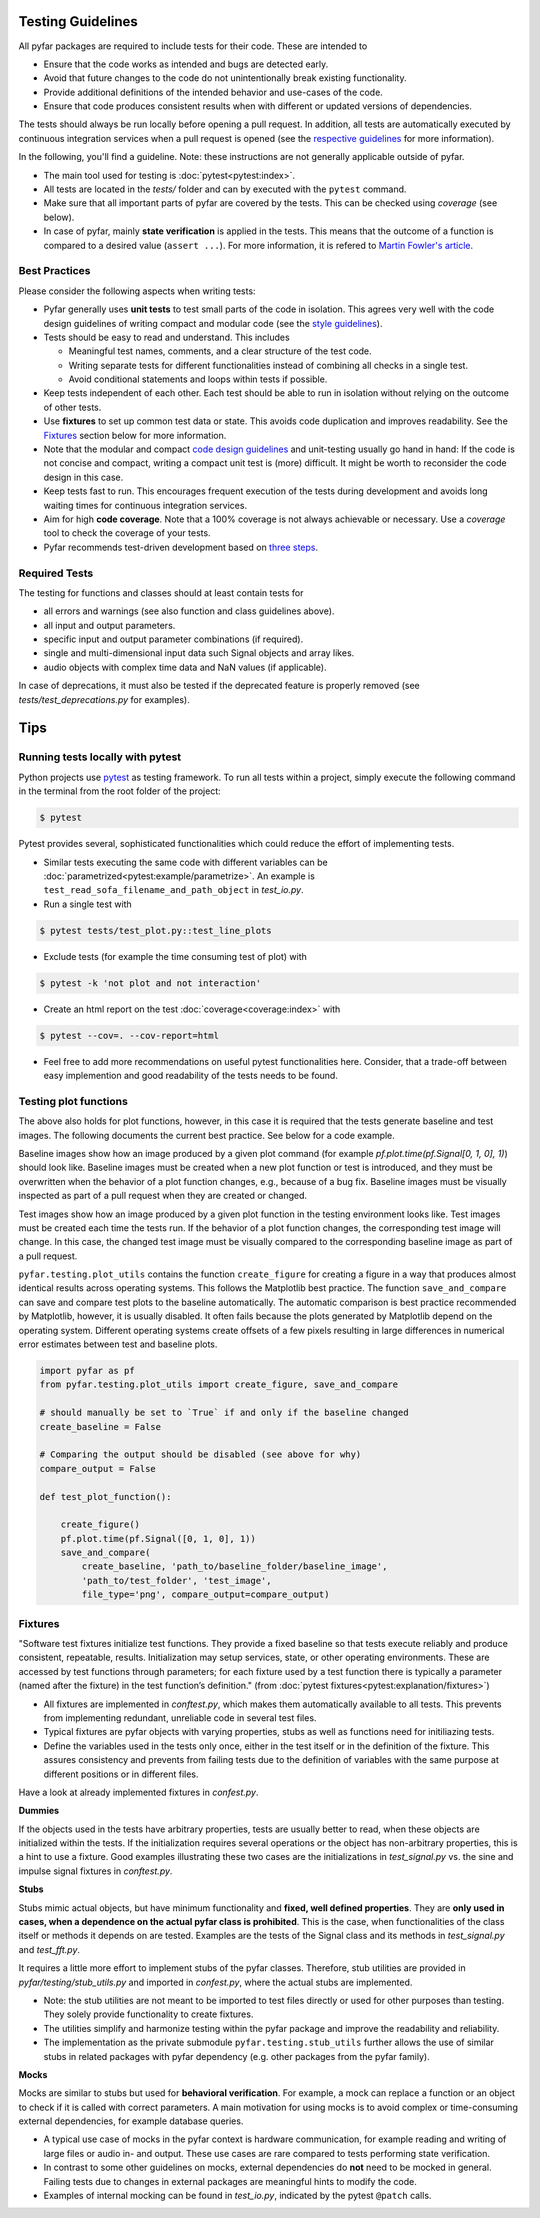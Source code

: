 Testing Guidelines
------------------

All pyfar packages are required to include tests for their code. These are intended to

- Ensure that the code works as intended and bugs are detected early.
- Avoid that future changes to the code do not unintentionally break existing functionality.
- Provide additional definitions of the intended behavior and use-cases of the code.
- Ensure that code produces consistent results when with different or updated versions of dependencies.

The tests should always be run locally before opening a pull request. In addition, all tests are automatically executed by continuous integration services when a pull request is opened (see the `respective guidelines <../general/pr_workflow.html>`_ for more information).

In the following, you'll find a guideline. Note: these instructions are not generally applicable outside of pyfar.

- The main tool used for testing is :doc:`pytest<pytest:index>`.
- All tests are located in the *tests/* folder and can by executed with the ``pytest`` command.
- Make sure that all important parts of pyfar are covered by the tests. This can be checked using *coverage* (see below).
- In case of pyfar, mainly **state verification** is applied in the tests. This means that the outcome of a function is compared to a desired value (``assert ...``). For more information, it is refered to `Martin Fowler's article <https://martinfowler.com/articles/mocksArentStubs.html>`_.

Best Practices
~~~~~~~~~~~~~~

Please consider the following aspects when writing tests:

- Pyfar generally uses  **unit tests** to test small parts of the code in isolation. This agrees very well with the code design guidelines of writing compact and modular code (see the `style guidelines <style_design.html>`_).
- Tests should be easy to read and understand. This includes

  - Meaningful test names, comments, and a clear structure of the test code.
  - Writing separate tests for different functionalities instead of combining all checks in a single test.
  - Avoid conditional statements and loops within tests if possible.

- Keep tests independent of each other. Each test should be able to run in isolation without relying on the outcome of other tests.
- Use **fixtures** to set up common test data or state. This avoids code duplication and improves readability. See the `Fixtures`_ section below for more information.
- Note that the modular and compact `code design guidelines <style_design.html>`_ and unit-testing usually go hand in hand: If the code is not concise and compact, writing a compact unit test is (more) difficult. It might be worth to reconsider the code design in this case.
- Keep tests fast to run. This encourages frequent execution of the tests during development and avoids long waiting times for continuous integration services.
- Aim for high **code coverage**. Note that a 100% coverage is not always achievable or necessary. Use a `coverage` tool to check the coverage of your tests.
- Pyfar recommends test-driven development based on `three steps <https://martinfowler.com/bliki/TestDrivenDevelopment.html>`_.


Required Tests
~~~~~~~~~~~~~~

The testing for functions and classes should at least contain tests for

- all errors and warnings (see also function and class guidelines above).
- all input and output parameters.
- specific input and output parameter combinations (if required).
- single and multi-dimensional input data such Signal objects and array likes.
- audio objects with complex time data and NaN values (if applicable).

In case of deprecations, it must also be tested if the deprecated feature is properly removed (see `tests/test_deprecations.py` for examples).

Tips
----

Running tests locally with pytest
~~~~~~~~~~~~~~~~~~~~~~~~~~~~~~~~~

Python projects use `pytest <https://docs.pytest.org/en/stable/>`_ as testing framework.
To run all tests within a project, simply execute the following command in the terminal from the root folder of the project:

.. code-block:: shell

   $ pytest

Pytest provides several, sophisticated functionalities which could reduce the effort of implementing tests.

- Similar tests executing the same code with different variables can be :doc:`parametrized<pytest:example/parametrize>`. An example is ``test_read_sofa_filename_and_path_object`` in *test_io.py*.

- Run a single test with

.. code-block:: shell

   $ pytest tests/test_plot.py::test_line_plots

- Exclude tests (for example the time consuming test of plot) with

.. code-block:: shell

   $ pytest -k 'not plot and not interaction'

- Create an html report on the test :doc:`coverage<coverage:index>` with

.. code-block:: shell

   $ pytest --cov=. --cov-report=html

- Feel free to add more recommendations on useful pytest functionalities here. Consider, that a trade-off between easy implemention and good readability of the tests needs to be found.

Testing plot functions
~~~~~~~~~~~~~~~~~~~~~~

The above also holds for plot functions, however, in this case it is required that the tests generate baseline and test images. The following documents the current best practice. See below for a code example.

Baseline images show how an image produced by a given plot command (for example `pf.plot.time(pf.Signal[0, 1, 0], 1)`) should look like. Baseline images must be created when a new plot function or test is introduced, and they must be overwritten when the behavior of a plot function changes, e.g., because of a bug fix. Baseline images must be visually inspected as part of a pull request when they are created or changed.

Test images show how an image produced by a given plot function in the testing environment looks like. Test images must be created each time the tests run. If the behavior of a plot function changes, the corresponding test image will change. In this case, the changed test image must be visually compared to the corresponding baseline image as part of a pull request.

``pyfar.testing.plot_utils`` contains the function ``create_figure`` for creating a figure in a way that produces almost identical results across operating systems. This follows the Matplotlib best practice. The function ``save_and_compare`` can save and compare test plots to the baseline automatically. The automatic comparison is best practice recommended by Matplotlib, however, it is usually disabled. It often fails because the plots generated by Matplotlib depend on the operating system. Different operating systems create offsets of a few pixels resulting in large differences in numerical error estimates between test and baseline plots.

.. code-block:: python

    import pyfar as pf
    from pyfar.testing.plot_utils import create_figure, save_and_compare

    # should manually be set to `True` if and only if the baseline changed
    create_baseline = False

    # Comparing the output should be disabled (see above for why)
    compare_output = False

    def test_plot_function():

        create_figure()
        pf.plot.time(pf.Signal([0, 1, 0], 1))
        save_and_compare(
            create_baseline, 'path_to/baseline_folder/baseline_image',
            'path_to/test_folder', 'test_image',
            file_type='png', compare_output=compare_output)

Fixtures
~~~~~~~~
"Software test fixtures initialize test functions. They provide a fixed baseline so that tests execute reliably and produce consistent, repeatable, results. Initialization may setup services, state, or other operating environments. These are accessed by test functions through parameters; for each fixture used by a test function there is typically a parameter (named after the fixture) in the test function’s definition." (from :doc:`pytest fixtures<pytest:explanation/fixtures>`)

- All fixtures are implemented in *conftest.py*, which makes them automatically available to all tests. This prevents from implementing redundant, unreliable code in several test files.
- Typical fixtures are pyfar objects with varying properties, stubs as well as functions need for initiliazing tests.
- Define the variables used in the tests only once, either in the test itself or in the definition of the fixture. This assures consistency and prevents from failing tests due to the definition of variables with the same purpose at different positions or in different files.

Have a look at already implemented fixtures in *confest.py*.

**Dummies**

If the objects used in the tests have arbitrary properties, tests are usually better to read, when these objects are initialized within the tests. If the initialization requires several operations or the object has non-arbitrary properties, this is a hint to use a fixture.
Good examples illustrating these two cases are the initializations in *test_signal.py* vs. the sine and impulse signal fixtures in *conftest.py*.

**Stubs**

Stubs mimic actual objects, but have minimum functionality and **fixed, well defined properties**. They are **only used in cases, when a dependence on the actual pyfar class is prohibited**. This is the case, when functionalities of the class itself or methods it depends on are tested. Examples are the tests of the Signal class and its methods in *test_signal.py* and *test_fft.py*.

It requires a little more effort to implement stubs of the pyfar classes. Therefore, stub utilities are provided in *pyfar/testing/stub_utils.py* and imported in *confest.py*, where the actual stubs are implemented.

- Note: the stub utilities are not meant to be imported to test files directly or used for other purposes than testing. They solely provide functionality to create fixtures.
- The utilities simplify and harmonize testing within the pyfar package and improve the readability and reliability.
- The implementation as the private submodule ``pyfar.testing.stub_utils``  further allows the use of similar stubs in related packages with pyfar dependency (e.g. other packages from the pyfar family).

**Mocks**

Mocks are similar to stubs but used for **behavioral verification**. For example, a mock can replace a function or an object to check if it is called with correct parameters. A main motivation for using mocks is to avoid complex or time-consuming external dependencies, for example database queries.

- A typical use case of mocks in the pyfar context is hardware communication, for example reading and writing of large files or audio in- and output. These use cases are rare compared to tests performing state verification.
- In contrast to some other guidelines on mocks, external dependencies do **not** need to be mocked in general. Failing tests due to changes in external packages are meaningful hints to modify the code.
- Examples of internal mocking can be found in *test_io.py*, indicated by the pytest ``@patch`` calls.
